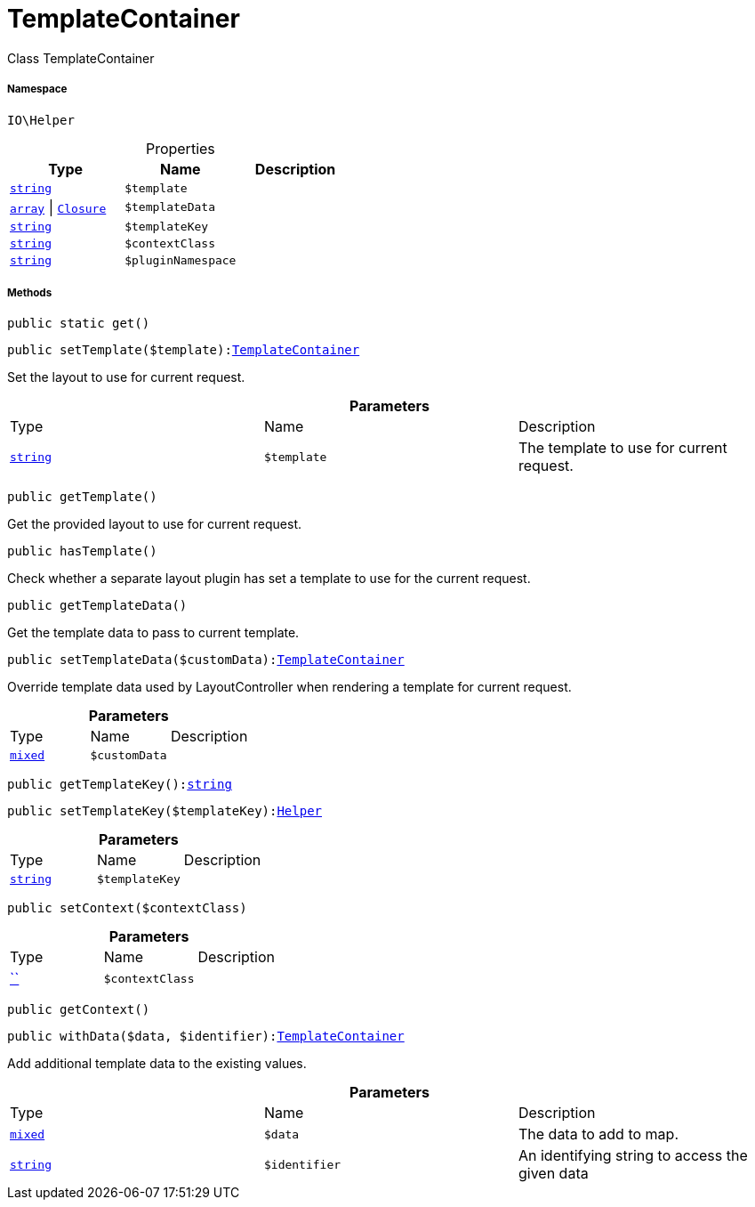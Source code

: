 :table-caption!:
:example-caption!:
:source-highlighter: prettify
:sectids!:
[[io__templatecontainer]]
= TemplateContainer

Class TemplateContainer



===== Namespace

`IO\Helper`





.Properties
|===
|Type |Name |Description

|link:http://php.net/string[`string`^]
a|`$template`
||link:http://php.net/array[`array`^] \| xref:IO/Helper/Closure.adoc#[`Closure`]
a|`$templateData`
||link:http://php.net/string[`string`^]
a|`$templateKey`
||link:http://php.net/string[`string`^]
a|`$contextClass`
||link:http://php.net/string[`string`^]
a|`$pluginNamespace`
|
|===


===== Methods

[source%nowrap, php, subs=+macros]
[#get]
----

public static get()

----







[source%nowrap, php, subs=+macros]
[#settemplate]
----

public setTemplate($template):xref:IO/Helper/TemplateContainer.adoc#[TemplateContainer]

----





Set the layout to use for current request.

.*Parameters*
|===
|Type |Name |Description
|link:http://php.net/string[`string`^]
a|`$template`
|The template to use for current request.
|===


[source%nowrap, php, subs=+macros]
[#gettemplate]
----

public getTemplate()

----





Get the provided layout to use for current request.

[source%nowrap, php, subs=+macros]
[#hastemplate]
----

public hasTemplate()

----





Check whether a separate layout plugin has set a template to use for the current request.

[source%nowrap, php, subs=+macros]
[#gettemplatedata]
----

public getTemplateData()

----





Get the template data to pass to current template.

[source%nowrap, php, subs=+macros]
[#settemplatedata]
----

public setTemplateData($customData):xref:IO/Helper/TemplateContainer.adoc#[TemplateContainer]

----





Override template data used by LayoutController when rendering a template for current request.

.*Parameters*
|===
|Type |Name |Description
|link:http://php.net/mixed[`mixed`^]
a|`$customData`
|
|===


[source%nowrap, php, subs=+macros]
[#gettemplatekey]
----

public getTemplateKey():link:http://php.net/string[string^]

----







[source%nowrap, php, subs=+macros]
[#settemplatekey]
----

public setTemplateKey($templateKey):xref:IO/Helper.adoc#[Helper]

----







.*Parameters*
|===
|Type |Name |Description
|link:http://php.net/string[`string`^]
a|`$templateKey`
|
|===


[source%nowrap, php, subs=+macros]
[#setcontext]
----

public setContext($contextClass)

----







.*Parameters*
|===
|Type |Name |Description
|         xref:5.0.0@plugin-::.adoc#[``]
a|`$contextClass`
|
|===


[source%nowrap, php, subs=+macros]
[#getcontext]
----

public getContext()

----







[source%nowrap, php, subs=+macros]
[#withdata]
----

public withData($data, $identifier):xref:IO/Helper/TemplateContainer.adoc#[TemplateContainer]

----





Add additional template data to the existing values.

.*Parameters*
|===
|Type |Name |Description
|link:http://php.net/mixed[`mixed`^]
a|`$data`
|The data to add to map.

|link:http://php.net/string[`string`^]
a|`$identifier`
|An identifying string to access the given data
|===


